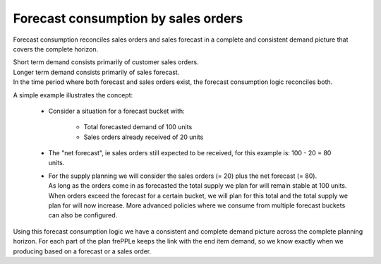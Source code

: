 ====================================
Forecast consumption by sales orders
====================================

Forecast consumption reconciles sales orders and sales forecast in a complete and
consistent demand picture that covers the complete horizon.

| Short term demand consists primarily of customer sales orders.
| Longer term demand consists primarily of sales forecast. 
| In the time period where both forecast and sales orders exist, the forecast 
  consumption logic reconciles both.

.. image:: _images/forecast_consumption.png
   :alt: Forecast consumption
   :align: right
   :width: 50%
   
A simple example illustrates the concept:

  - Consider a situation for a forecast bucket with:
      
      - Total forecasted demand of 100 units

      - Sales orders already received of 20 units

  - The "net forecast", ie sales orders still expected to be received, for 
    this example is: 100 - 20 = 80 units.
    
  - | For the supply planning we will consider the sales orders (= 20) plus the
      net forecast (= 80).
    | As long as the orders come in as forecasted the total supply we plan for
      will remain stable at 100 units.
    | When orders exceed the forecast for a certain bucket, we will plan for
      this total and the total supply we plan for will now increase. More 
      advanced policies where we consume from multiple forecast buckets can also
      be configured.

Using this forecast consumption logic we have a consistent and complete demand 
picture across the complete planning horizon. For each part of the plan frePPLe
keeps the link with the end item demand, so we know exactly when we producing
based on a forecast or a sales order.
 
